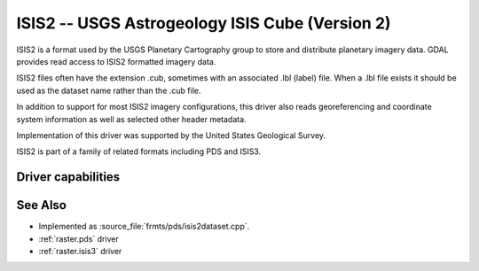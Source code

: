 .. _raster.isis2:

================================================================================
ISIS2 -- USGS Astrogeology ISIS Cube (Version 2)
================================================================================

.. shortname:: ISIS2

.. built_in_by_default::

ISIS2 is a format used by the USGS Planetary Cartography group to store
and distribute planetary imagery data. GDAL provides read
access to ISIS2 formatted imagery data.

ISIS2 files often have the extension .cub, sometimes with an associated
.lbl (label) file. When a .lbl file exists it should be used as the
dataset name rather than the .cub file.

In addition to support for most ISIS2 imagery configurations, this
driver also reads georeferencing and coordinate system information as
well as selected other header metadata.

Implementation of this driver was supported by the United States
Geological Survey.

ISIS2 is part of a family of related formats including PDS and ISIS3.

Driver capabilities
-------------------

.. supports_georeferencing::

.. supports_virtualio::

See Also
--------

-  Implemented as :source_file:`frmts/pds/isis2dataset.cpp`.
-  :ref:`raster.pds` driver
-  :ref:`raster.isis3` driver
